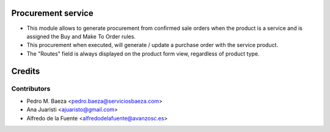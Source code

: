Procurement service
===================
* This module allows to generate procurement from confirmed sale orders when
  the product is a service and is assigned the Buy and Make To Order rules.
* This procurement when executed, will generate / update a purchase order with
  the service product.
* The "Routes" field is always displayed on the product form view, regardless
  of product type.

Credits
=======

Contributors
------------
* Pedro M. Baeza <pedro.baeza@serviciosbaeza.com>
* Ana Juaristi <ajuaristo@gmail.com>
* Alfredo de la Fuente <alfredodelafuente@avanzosc.es>

